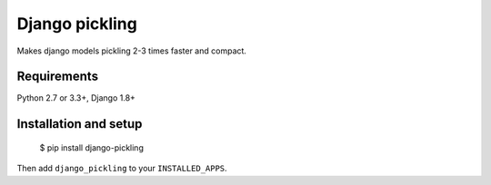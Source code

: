 Django pickling
===============

Makes django models pickling 2-3 times faster and compact.


Requirements
------------

| Python 2.7 or 3.3+, Django 1.8+


Installation and setup
----------------------

    $ pip install django-pickling

Then add ``django_pickling`` to your ``INSTALLED_APPS``.
